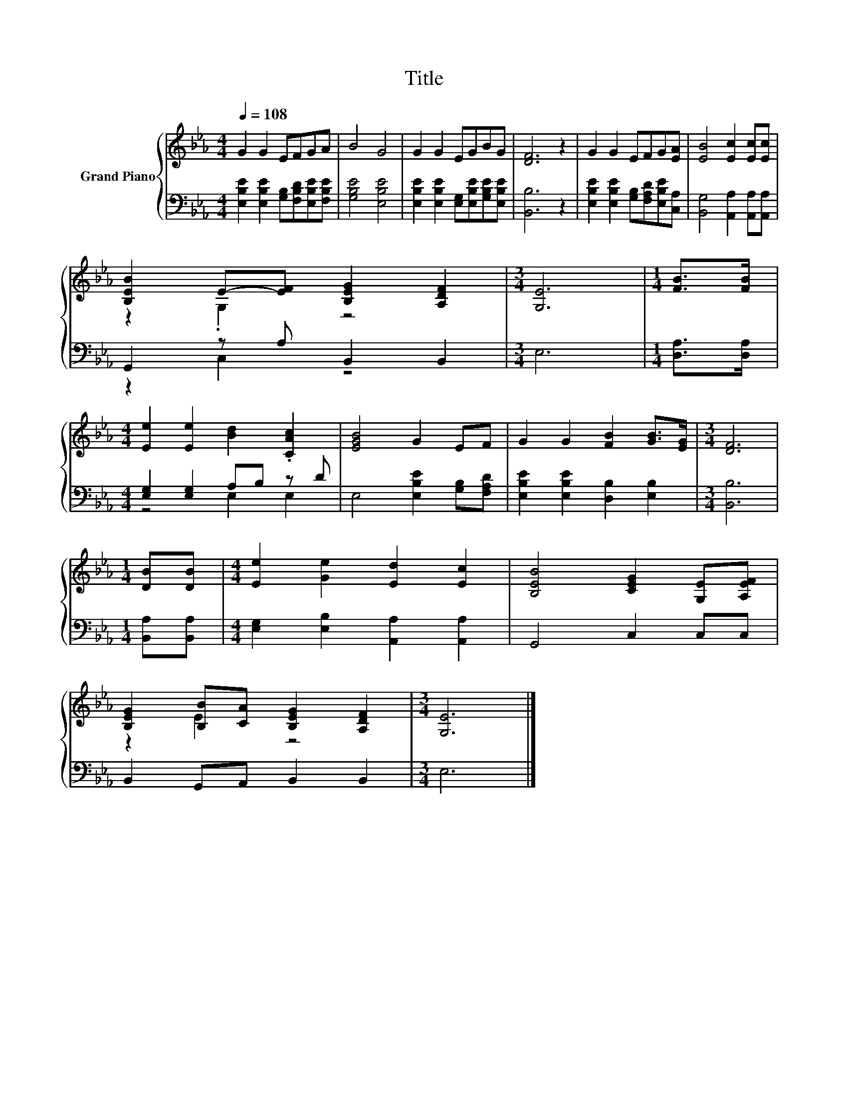 X:1
T:Title
%%score { ( 1 3 ) | ( 2 4 ) }
L:1/8
Q:1/4=108
M:4/4
K:Eb
V:1 treble nm="Grand Piano"
V:3 treble 
V:2 bass 
V:4 bass 
V:1
 G2 G2 EFGA | B4 G4 | G2 G2 EGBG | [DF]6 z2 | G2 G2 EFG[EA] | [EB]4 [Ec]2 [Ec][Ec] | %6
 [B,EB]2 E-[EF] [B,EG]2 [A,DF]2 |[M:3/4] [G,E]6 |[M:1/4] [FB]>[FB] | %9
[M:4/4] [Ee]2 [Ee]2 [Bd]2 .[CAc]2 | [EGB]4 G2 EF | G2 G2 [FB]2 [GB]>[EG] |[M:3/4] [DF]6 | %13
[M:1/4] [DB][DB] |[M:4/4] [Ee]2 [Ge]2 [Ed]2 [Ec]2 | [B,EB]4 [CEG]2 [G,E][A,EF] | %16
 [B,EG]2 [B,B][CA] [B,EG]2 [A,DF]2 |[M:3/4] [G,E]6 |] %18
V:2
 [E,B,E]2 [E,B,E]2 [G,B,][F,B,D][E,B,E][F,B,E] | [G,B,E]4 [E,B,E]4 | %2
 [E,B,E]2 [E,B,E]2 [E,G,][E,B,E][G,B,E][E,B,E] | [B,,B,]6 z2 | %4
 [E,B,E]2 [E,B,E]2 [G,B,][F,A,D][E,B,E][C,A,] | [B,,G,]4 [A,,A,]2 [A,,A,][A,,A,] | %6
 G,,2 z A, B,,2 B,,2 |[M:3/4] E,6 |[M:1/4] [D,A,]>[D,A,] |[M:4/4] [E,G,]2 [E,G,]2 A,B, z D | %10
 E,4 [E,B,E]2 [G,B,][F,A,D] | [E,B,E]2 [E,B,E]2 [D,B,]2 [E,B,]2 |[M:3/4] [B,,B,]6 | %13
[M:1/4] [B,,A,][B,,A,] |[M:4/4] [E,G,]2 [E,B,]2 [A,,A,]2 [A,,A,]2 | G,,4 C,2 C,C, | %16
 B,,2 G,,A,, B,,2 B,,2 |[M:3/4] E,6 |] %18
V:3
 x8 | x8 | x8 | x8 | x8 | x8 | z2 .G,2 z4 |[M:3/4] x6 |[M:1/4] x2 |[M:4/4] x8 | x8 | x8 | %12
[M:3/4] x6 |[M:1/4] x2 |[M:4/4] x8 | x8 | z2 E2 z4 |[M:3/4] x6 |] %18
V:4
 x8 | x8 | x8 | x8 | x8 | x8 | z2 C,2 z4 |[M:3/4] x6 |[M:1/4] x2 |[M:4/4] z4 E,2 E,2 | x8 | x8 | %12
[M:3/4] x6 |[M:1/4] x2 |[M:4/4] x8 | x8 | x8 |[M:3/4] x6 |] %18

